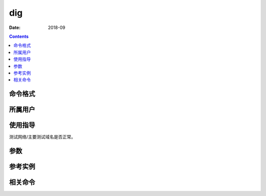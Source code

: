 .. _dig-cmd:

======================================================================================================================================================
dig
======================================================================================================================================================



:Date: 2018-09

.. contents::


.. _dig-format:

命令格式
======================================================================================================================================================




.. _dig-user:

所属用户
======================================================================================================================================================




.. _dig-guid:

使用指导
======================================================================================================================================================

测试网络/主要测试域名是否正常。



.. _dig-args:

参数
======================================================================================================================================================



.. _dig-instance:

参考实例
======================================================================================================================================================



.. _dig-relevant:

相关命令
======================================================================================================================================================








